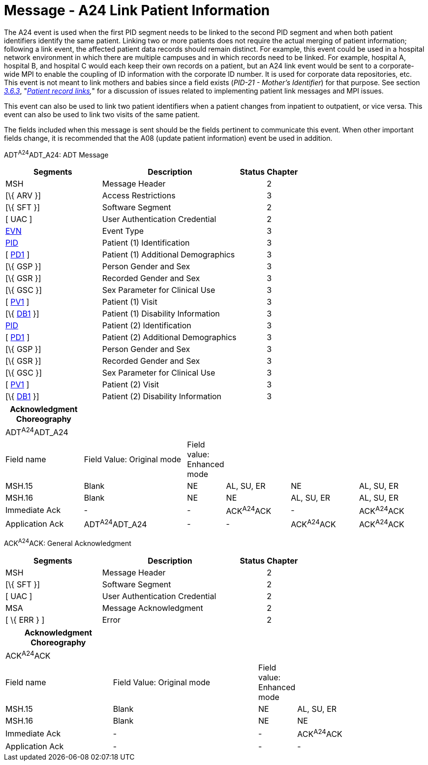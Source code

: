 = Message - A24 Link Patient Information
:render_as: Message Page
:v291_section: 3.3.24

The A24 event is used when the first PID segment needs to be linked to the second PID segment and when both patient identifiers identify the same patient. Linking two or more patients does not require the actual merging of patient information; following a link event, the affected patient data records should remain distinct. For example, this event could be used in a hospital network environment in which there are multiple campuses and in which records need to be linked. For example, hospital A, hospital B, and hospital C would each keep their own records on a patient, but an A24 link event would be sent to a corporate-wide MPI to enable the coupling of ID information with the corporate ID number. It is used for corporate data repositories, etc. This event is not meant to link mothers and babies since a field exists (_PID-21 - Mother's Identifier_) for that purpose. See section link:#patient-record-links[_3.6.3_], "_link:#patient-record-links[Patient record links],_" for a discussion of issues related to implementing patient link messages and MPI issues.

This event can also be used to link two patient identifiers when a patient changes from inpatient to outpatient, or vice versa. This event can also be used to link two visits of the same patient.

The fields included when this message is sent should be the fields pertinent to communicate this event. When other important fields change, it is recommended that the A08 (update patient information) event be used in addition.

ADT^A24^ADT_A24: ADT Message

[width="100%",cols="33%,47%,9%,11%",options="header",]

|===

|Segments |Description |Status |Chapter

|MSH |Message Header | |2

|[\{ ARV }] |Access Restrictions | |3

|[\{ SFT }] |Software Segment | |2

|[ UAC ] |User Authentication Credential | |2

|link:#EVN[EVN] |Event Type | |3

|link:#_Hlt479197644[PID] |Patient (1) Identification | |3

|[ link:#_Hlt479197572[PD1] ] |Patient (1) Additional Demographics | |3

|[\{ GSP }] |Person Gender and Sex | |3

|[\{ GSR }] |Recorded Gender and Sex | |3

|[\{ GSC }] |Sex Parameter for Clinical Use | |3

|[ link:#_Hlt476040270[PV1] ] |Patient (1) Visit | |3

|[\{ link:#_Hlt479197568[DB1] }] |Patient (1) Disability Information | |3

|link:#_Hlt479197644[PID] |Patient (2) Identification | |3

|[ link:#_Hlt479197572[PD1] ] |Patient (2) Additional Demographics | |3

|[\{ GSP }] |Person Gender and Sex | |3

|[\{ GSR }] |Recorded Gender and Sex | |3

|[\{ GSC }] |Sex Parameter for Clinical Use | |3

|[ link:#_Hlt476040270[PV1] ] |Patient (2) Visit | |3

|[\{ link:#_Hlt479197568[DB1] }] |Patient (2) Disability Information | |3

|===

[width="100%",cols="19%,26%,5%,16%,17%,17%",options="header",]

|===

|Acknowledgment Choreography | | | | |

|ADT^A24^ADT_A24 | | | | |

|Field name |Field Value: Original mode |Field value: Enhanced mode | | |

|MSH.15 |Blank |NE |AL, SU, ER |NE |AL, SU, ER

|MSH.16 |Blank |NE |NE |AL, SU, ER |AL, SU, ER

|Immediate Ack |- |- |ACK^A24^ACK |- |ACK^A24^ACK

|Application Ack |ADT^A24^ADT_A24 |- |- |ACK^A24^ACK |ACK^A24^ACK

|===

ACK^A24^ACK: General Acknowledgment

[width="100%",cols="33%,47%,9%,11%",options="header",]

|===

|Segments |Description |Status |Chapter

|MSH |Message Header | |2

|[\{ SFT }] |Software Segment | |2

|[ UAC ] |User Authentication Credential | |2

|MSA |Message Acknowledgment | |2

|[ \{ ERR } ] |Error | |2

|===

[width="100%",cols="26%,36%,6%,32%",options="header",]

|===

|Acknowledgment Choreography | | |

|ACK^A24^ACK | | |

|Field name |Field Value: Original mode |Field value: Enhanced mode |

|MSH.15 |Blank |NE |AL, SU, ER

|MSH.16 |Blank |NE |NE

|Immediate Ack |- |- |ACK^A24^ACK

|Application Ack |- |- |-

|===

[message-tabs, ["ADT^A24^ADT_A24", "ADT Interaction", "ACK^A24^ACK", "ACK Interaction"]]

